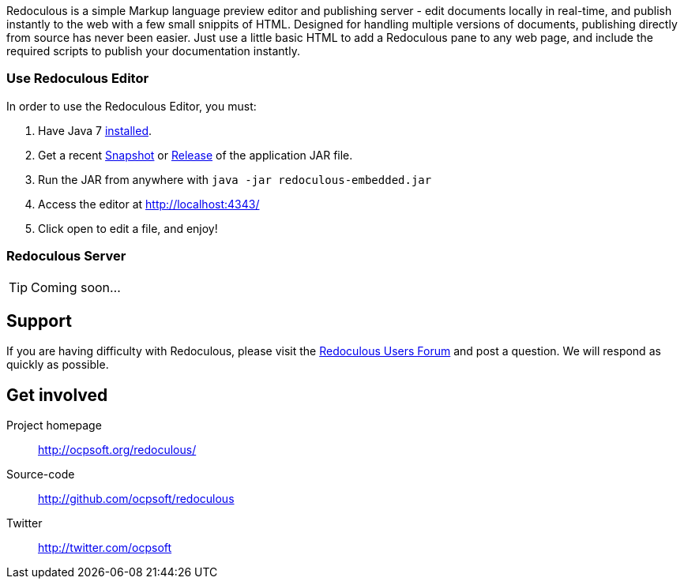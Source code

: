 
Redoculous is a simple Markup language preview editor and publishing server - edit 
documents locally in real-time, and publish instantly to the web
with a few small snippits of HTML. Designed for handling multiple
versions of documents, publishing directly from source has never 
been easier. Just use a little basic HTML to add a Redoculous pane
to any web page, and include the required scripts to publish
your documentation instantly.

=== Use Redoculous Editor
In order to use the Redoculous Editor, you must:

1. Have Java 7 https://www.java.com/[installed].

2. Get a recent https://oss.sonatype.org/content/repositories/snapshots/org/ocpsoft/redoculous-embedded/[Snapshot] 
or http://search.maven.org/#search%7Cga%7C1%7Credoculous-embedded[Release] of the application JAR file.

3. Run the JAR from anywhere with `java -jar redoculous-embedded.jar`

4. Access the editor at http://localhost:4343/[]

5. Click open to edit a file, and enjoy!

=== Redoculous Server
TIP: Coming soon...

== Support
If you are having difficulty with Redoculous, please visit the
link:http://ocpsoft.org/support/redoculous-users/[Redoculous Users Forum]
and post a question. We will respond as quickly as possible.

== Get involved
Project homepage:: http://ocpsoft.org/redoculous/
Source-code:: http://github.com/ocpsoft/redoculous
Twitter:: http://twitter.com/ocpsoft


